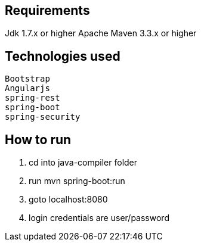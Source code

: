 Requirements
------------
Jdk 1.7.x or higher
Apache Maven 3.3.x or higher

Technologies used
-----------------
	Bootstrap
	Angularjs
	spring-rest
	spring-boot
	spring-security

How to run
----------
1. cd into java-compiler folder
2. run mvn spring-boot:run
3. goto localhost:8080 
4. login credentials are user/password